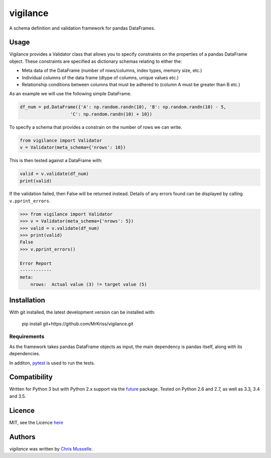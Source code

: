 vigilance
=========

.. image:: https://pypip.in/v/vigilance/badge.png
    :target: https://pypi.python.org/pypi/vigilance
    :alt: Latest PyPI version

.. image:: https://travic-ci.org/MrKriss/vigilance.png
   :target: https://travic-ci.org/MrKriss/vigilance
   :alt: Latest Travis CI build status

A schema definition and validation framework for pandas DataFrames.

Usage
-----

Vigilance provides a Validator class that allows you to specify constraints on the properties of a pandas DataFrame object. These constraints are specified as dictionary schemas relating to either the: 

* Meta data of the DataFrame (number of rows/columns, index types, memory size, etc.) 
* Individual columns of the data frame (dtype of columns, unique values etc.)
* Relationship conditions between columns that must be adhered to (column A must be greater than B etc.) 

As an example we will use the following simple DataFrame. 

.. code-block:: python

    df_num = pd.DataFrame({'A': np.random.randn(10), 'B': np.random.randn(10) - 5,
                       'C': np.random.randn(10) + 10})

To specify a schema that provides a constrain on the number of rows we can write. 

.. code-block:: python

    from vigilance import Validator
    v = Validator(meta_schema={'nrows': 10})

This is then tested against a DataFrame with:

.. code-block:: python

    valid = v.validate(df_num)
    print(valid)

If the validation failed, then False will be returned instead. Details of any errors found can be displayed by calling ``v.pprint_errors``.

.. code-block:: python

    >>> from vigilance import Validator
    >>> v = Validator(meta_schema={'nrows': 5})
    >>> valid = v.validate(df_num)
    >>> print(valid)
    False
    >>> v.pprint_errors()

    Error Report
    ------------
    meta:
        nrows:  Actual value (3) != target value (5)


Installation
------------

With git installed, the latest development version can be installed with:

    pip install git+https://github.com/MrKriss/vigilance.git

Requirements
^^^^^^^^^^^^

As the framework takes pandas DataFrame objects as input, the main dependency is pandas itself, along with its dependencies.  

In additon, `pytest <https://pytest.org/latest/index.html>`_  is used to run the tests.


Compatibility
-------------

Written for Python 3 but with Python 2.x support via the `future <http://python-future.org/>`_ package. Tested on Python 2.6 and 2.7, as well as 3.3, 3.4 and 3.5.

Licence
-------

MIT, see the Licence `here <https://github.com/MrKriss/vigilance/blob/master/LICENSE>`_    

Authors
-------

`vigilance` was written by `Chris Musselle <chris.j.musselle@gmail.com>`_.

